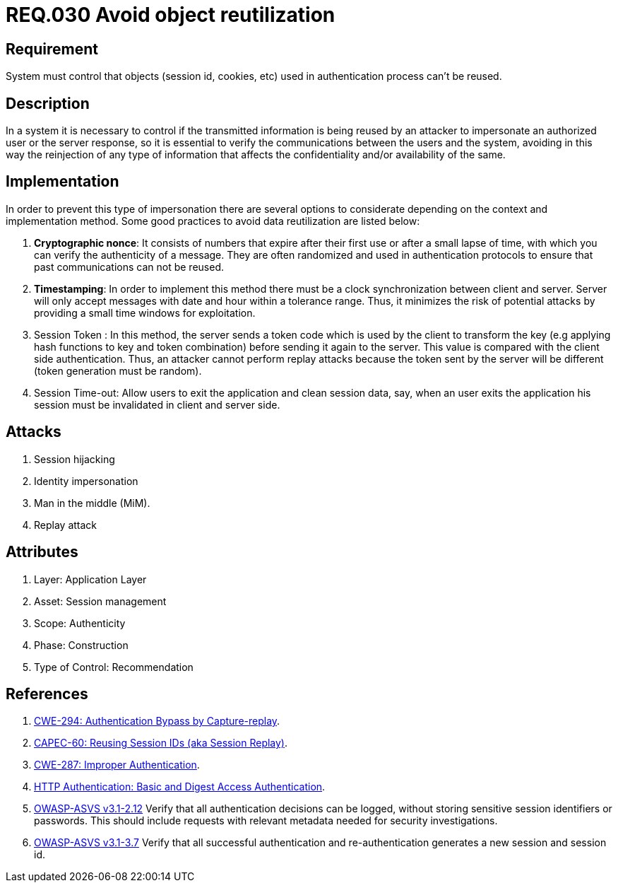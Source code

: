 :slug: rules/030/
:category: session
:description: This document contains the details of the security requirements related to the definition and management of sessions and session variables the organization. This requirement establishes the importance of defining controls to manage object sessions securely to avoid common attacks.
:keywords: Requirement, Security, Session, Authentication, Objects, Control
:rules: yes

= REQ.030 Avoid object reutilization

== Requirement

System must control that objects
(session id, cookies, etc)
used in authentication process can't be reused.

== Description

In a system it is necessary to control if the transmitted information
is being reused by an attacker to impersonate an authorized user
or the server response, so it is essential to verify the communications
between the users and the system, avoiding in this way
the reinjection of any type of information
that affects the confidentiality and/or availability of the same.

== Implementation

In order to prevent this type of impersonation
there are several options to considerate
depending on the context and implementation method.
Some good practices to avoid data reutilization
are listed below:

. *Cryptographic nonce*:
It consists of numbers that expire after their first use
or after a small lapse of time, with which you can verify
the authenticity of a message.
They are often randomized and used in authentication protocols
to ensure that past communications can not be reused.

. *Timestamping*:
In order to implement this method
there must be a clock synchronization between client and server.
Server will only accept messages with date and hour
within a tolerance range.
Thus, it minimizes the risk of potential attacks
by providing a small time windows for exploitation.

. Session Token :
In this method, the server sends a +token+ code
which is used by the client to transform the key
(e.g applying hash functions to key and token combination)
before sending it again to the server.
This value is compared with the client side authentication.
Thus, an attacker cannot perform replay attacks
because the token sent by the server will be different
(token generation must be random).

. Session Time-out:
Allow users to exit the application and clean session data,
say, when an user exits the application his session
must be invalidated in client and server side.

== Attacks

. Session hijacking
. Identity impersonation
. Man in the middle (+MiM+).
. Replay attack

== Attributes

. Layer: Application Layer
. Asset: Session management
. Scope: Authenticity
. Phase: Construction
. Type of Control: Recommendation


== References

. [[r1]] link:https://cwe.mitre.org/data/definitions/294.html[CWE-294: Authentication Bypass by Capture-replay].
. [[r2]] link:http://capec.mitre.org/data/definitions/60.html[CAPEC-60: Reusing Session IDs (aka Session Replay)].
. [[r3]] link:https://cwe.mitre.org/data/definitions/287.html[CWE-287: Improper Authentication].
. [[r4]] link:http://www.ietf.org/rfc/rfc2617.txt[HTTP Authentication: Basic and Digest Access Authentication].
. [[r5]] link:https://www.owasp.org/index.php/ASVS_V2_Authentication[+OWASP-ASVS v3.1-2.12+]
Verify that all authentication decisions can be logged,
without storing sensitive session identifiers or passwords.
This should include requests with relevant metadata
needed for security investigations.
. [[r6]] link:https://www.owasp.org/index.php/ASVS_V3_Session_Management[+OWASP-ASVS v3.1-3.7+]
Verify that all successful authentication and re-authentication
generates a new session and session id.
